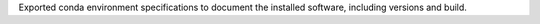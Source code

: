 Exported conda environment specifications to document the installed software, including versions and build.
